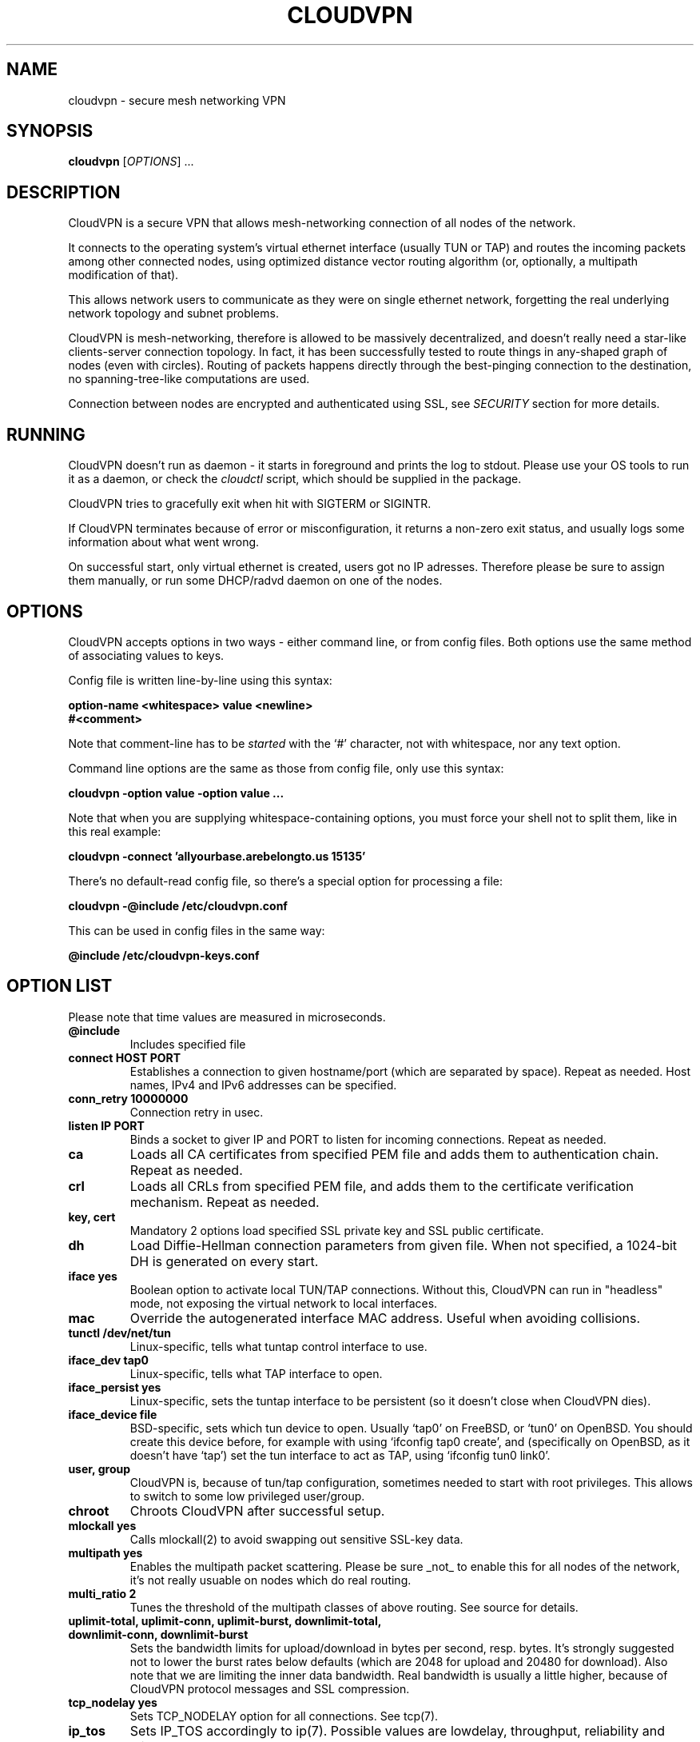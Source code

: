 .TH CLOUDVPN 1 "Apr 2009" Unix "CloudVPN Unix Manual"
.SH NAME
cloudvpn \- secure mesh networking VPN
.SH SYNOPSIS
.B cloudvpn
[\fIOPTIONS\fR] ...

.SH DESCRIPTION
CloudVPN is a secure VPN that allows mesh-networking connection of all nodes of the network.

It connects to the operating system's virtual ethernet interface (usually TUN
or TAP) and routes the incoming packets among other connected nodes, using
optimized distance vector routing algorithm (or, optionally, a multipath
modification of that).

This allows network users to communicate as they were on single ethernet
network, forgetting the real underlying network topology and subnet problems.

CloudVPN is mesh-networking, therefore is allowed to be massively
decentralized, and doesn't really need a star-like clients-server connection
topology. In fact, it has been successfully tested to route things in
any-shaped graph of nodes (even with circles). Routing of packets happens
directly through the best-pinging connection to the destination, no
spanning-tree-like computations are used.

Connection between nodes are encrypted and authenticated using SSL, see
.I SECURITY
section for more details.

.SH RUNNING
CloudVPN doesn't run as daemon - it starts in foreground and prints the log to
stdout. Please use your OS tools to run it as a daemon, or check the
.I cloudctl
script, which should be supplied in the package.

CloudVPN tries to gracefully exit when hit with SIGTERM or SIGINTR.

If CloudVPN terminates because of error or misconfiguration, it returns a non-zero exit status, and usually logs some information about what went wrong.

On successful start, only virtual ethernet is created, users got no IP
adresses. Therefore please be sure to assign them manually, or run some
DHCP/radvd daemon on one of the nodes.

.SH OPTIONS
CloudVPN accepts options in two ways - either command line, or from config
files. Both options use the same method of associating values to keys.

Config file is written line-by-line using this syntax:

.B option-name <whitespace> value <newline>
.br
.B #<comment>

Note that comment-line has to be
.I started
with the `#' character, not with whitespace, nor any text option.

Command line options are the same as those from config file, only use this
syntax:

.B cloudvpn -option value -option value ...

Note that when you are supplying whitespace-containing options, you must
force your shell not to split them, like in this real example:

.B cloudvpn -connect 'allyourbase.arebelongto.us 15135'

There's no default-read config file, so there's a special option for processing a file:

.B cloudvpn -@include /etc/cloudvpn.conf

This can be used in config files in the same way:

.B @include /etc/cloudvpn-keys.conf

.SH OPTION LIST
Please note that time values are measured in microseconds.
.TP
.B @include
Includes specified file
.TP
.B connect HOST PORT
Establishes a connection to given hostname/port (which are separated by space).
Repeat as needed. Host names, IPv4 and IPv6 addresses can be specified.
.TP
.B conn_retry 10000000
Connection retry in usec.
.TP
.B listen IP PORT
Binds a socket to giver IP and PORT to listen for incoming connections. Repeat
as needed.
.TP
.B ca
Loads all CA certificates from specified PEM file and adds them to authentication chain. Repeat as needed.
.TP
.B crl
Loads all CRLs from specified PEM file, and adds them to the certificate
verification mechanism. Repeat as needed.
.TP
.B key, cert
Mandatory 2 options load specified SSL private key and SSL public certificate.
.TP
.B dh
Load Diffie-Hellman connection parameters from given file. When not specified,
a 1024-bit DH is generated on every start.
.TP
.B iface yes
Boolean option to activate local TUN/TAP connections. Without this, CloudVPN
can run in "headless" mode, not exposing the virtual network to local
interfaces.
.TP
.B mac
Override the autogenerated interface MAC address. Useful when avoiding
collisions.
.TP
.B tunctl /dev/net/tun
Linux-specific, tells what tuntap control interface to use.
.TP
.B iface_dev tap0
Linux-specific, tells what TAP interface to open.
.TP
.B iface_persist yes
Linux-specific, sets the tuntap interface to be persistent (so it doesn't close
when CloudVPN dies).
.TP
.B iface_device file
BSD-specific, sets which tun device to open. Usually `tap0' on FreeBSD, or
`tun0' on OpenBSD. You should create this device before, for example with using
`ifconfig tap0 create', and (specifically on OpenBSD, as it doesn't have `tap')
set the tun interface to act as TAP, using `ifconfig tun0 link0'.
.TP
.B user, group
CloudVPN is, because of tun/tap configuration, sometimes needed to start with
root privileges. This allows to switch to some low privileged user/group.
.TP
.B chroot
Chroots CloudVPN after successful setup.
.TP
.B mlockall yes
Calls mlockall(2) to avoid swapping out sensitive SSL-key data.
.TP
.B multipath yes
Enables the multipath packet scattering. Please be sure _not_ to enable this
for all nodes of the network, it's not really usuable on nodes which do real
routing.
.TP
.B multi_ratio 2
Tunes the threshold of the multipath classes of above routing. See source for
details.
.TP
.B uplimit-total, uplimit-conn, uplimit-burst, downlimit-total, downlimit-conn, downlimit-burst
Sets the bandwidth limits for upload/download in bytes per second, resp. bytes.
It's strongly suggested not to lower the burst rates below defaults (which are
2048 for upload and 20480 for download). Also note that we are limiting the
inner data bandwidth. Real bandwidth is usually a little higher, because of
CloudVPN protocol messages and SSL compression.
.TP
.B tcp_nodelay yes
Sets TCP_NODELAY option for all connections. See tcp(7).
.TP
.B ip_tos
Sets IP_TOS accordingly to ip(7). Possible values are lowdelay, throughput,
reliability and mincost.
.TP
.B promisc yes
Enable promiscuous mode on the interface. (write _all_ routed packets to the
TUN interface)
.TP
.B ignore_macs yes
Specifically avoid MAC collisions, usuable when bridging networks.
.TP
.B broadcast_send yes
Send all packets as broadcasts, usuable when bridging networks.
.TP
.B bridge_mode yes
Selects all bridging options (promisc, ignore_macs, broadcast_send).
.TP
.B broadcast_nocopy yes
Do not really broadcast the broadcast packets. This is usuable ONLY when you
are low on upload bandwidth and bridging network between two nodes via multiple
connections, most probably using multipath scattering. On these conditions it
gives you some traffic benefits, otherwise totally cripples any network
functionality.
.TP
.B status-file /some/file
Periodically export some nonimportant data to a file. Can be displayed on a web
or so.
.TP
.B status-interval 30000000, status-verbose yes
Select how verbosely and how often is the status file regenerated.

.SH TUNING OPTIONS
Those options are best at default, you will probably need them only when
scaling CloudVPN to large/smaller networks, or tuning some specific
functionality. Most of them is self-explanatory.

.TP
.B br_id_cache_size 1024
How many broadcast IDs to remember. Increase when broadcasts are killing your network.

.TP
.B tls_prio_str NORMAL
.TP
.B route_max_dist 64
.TP
.B max_remote_routes 256
.TP
.B max_waiting_proto_packets 64
.TP
.B max_waiting_data_packets 256
.TP
.B max_input_queue_size 4194304
.TP
.B conn-mtu 8192
.TP
.B heartbeat 50000
.TP
.B listen_backlog 32
.TP
.B max_connections 1024
.TP
.B conn_timeout 60000000
.TP
.B conn_keepalive 5000000
.TP
.B comm_close_timeout 10000000
.TP
.B report_ping_changes_above 5000
.TP
.B broadcast_filter_allow 0806
Filter out broadcast packets, allow only specified EtherIDs. Repeat as needed.
If none is specified, all EtherIDs are allowed.

.SH SECURITY
The connection is secured by OpenSSL protocol and encryption. Users with valid
certificates (signed by the CA) are considered authenticated to connect and
communicate. Please note that owner of CA key is basically the network
administrator, and decides which users can connect to network. Multiple CAs or
CA trees are allowed in the same network. Also, no real CRL-spreading scheme is
included in CloudVPN, so it relies only on your effort.

.SH EXAMPLES
CloudVPN is usually run like this:

.B cloudvpn -@include /etc/cloudvpn/1.conf

Configuration files can be made executable, using proper #!. This is an example config:

#!/usr/bin/cloudvpn -@include
.br
key /etc/cloudvpn/ssl.key
.br
cert /etc/cloudvpn/ssl.crt
.br
ca /etc/cloudvpn/ca.crt
.br
dh /etc/cloudvpn/dh.pem
.br
iface yes
.br
listen 0.0.0.0 15135
.br
listen :: 15136
.br
connect vpn.somecompany.org 15135
.br
connect vpn.ipv6.someone.com 15136
.br
status-file /var/www/vpn-status.txt


.SH AUTHORS
Mirek Kratochvil <exa.exa@gmail.com>
.br
.I http://exa.czweb.org/

.SH BUGS
Routing will probably die when you change the virtual interface MAC address
without restarting CloudVPN, for example with `ifconfig tap0 hw ether ...'.
This will be fixed soon.

If you find some more, report to authors as fast as you can.
.SH "SEE ALSO"
.BR certtool(1)
.BR ifconfig(1)
.BR ip(7)
.BR tcp(7)
.BR route(8)

.SH LICENSE
This is free software, distributed under the GNU GPLv3 license.

